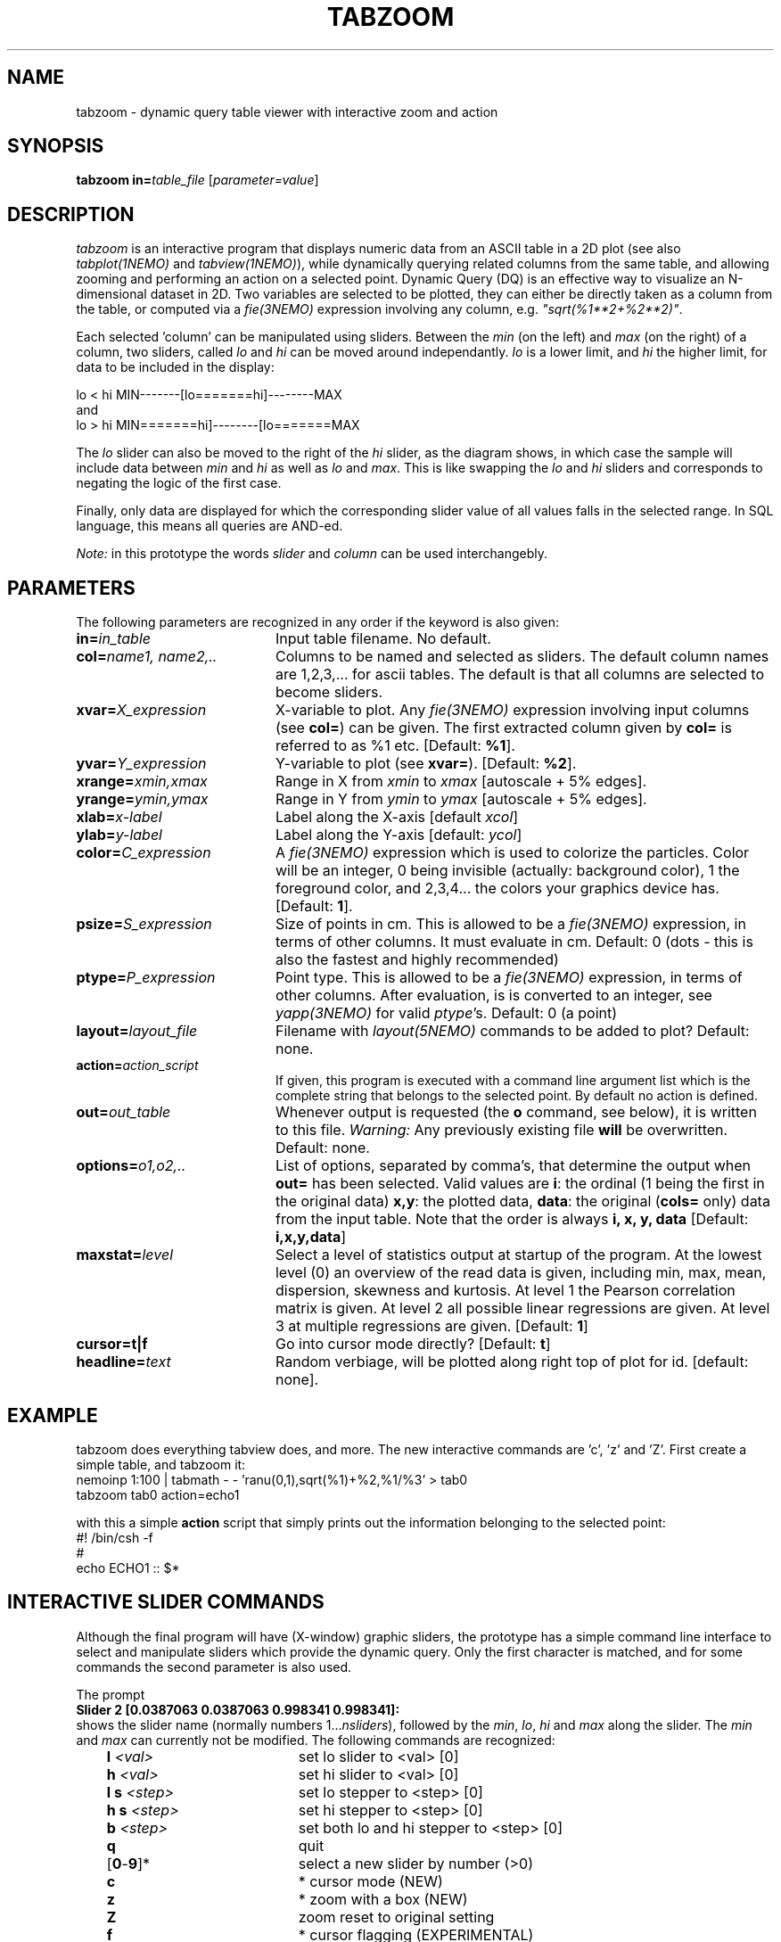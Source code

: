 .TH TABZOOM 1NEMO "22 October 2003"
.SH NAME
tabzoom \- dynamic query table viewer with interactive zoom and action
.SH SYNOPSIS
\fBtabzoom in=\fP\fItable_file\fP [\fIparameter=value\fP]
.SH DESCRIPTION
\fItabzoom\fP is an interactive program that
displays numeric data from an ASCII table in a 2D
plot (see also \fItabplot(1NEMO)\fP and \fItabview(1NEMO)\fP),
while dynamically querying related columns from the same table,
and allowing zooming and performing an action on a selected point.
Dynamic Query (DQ) is an effective way to visualize an N-dimensional
dataset in 2D.
Two variables are selected to be plotted, they can either be directly 
taken as a column
from the table, or computed via a \fIfie(3NEMO)\fP 
expression involving any column, e.g. \fI"sqrt(%1**2+%2**2)"\fP.
.PP
Each selected 'column' can be manipulated using sliders.
Between the \fImin\fP (on the left) and \fImax\fP (on the right) of
a column, 
two sliders, called \fIlo\fP and \fIhi\fP can be moved around
independantly.
\fIlo\fP is a lower limit, and \fIhi\fP the higher limit, for data
to be included in the display:
.nf

      lo  <  hi                 MIN-------[lo=======hi]--------MAX
.fi
and
.nf
      lo  >  hi                 MIN=======hi]--------[lo=======MAX

.fi
The \fIlo\fP slider can also be moved to the right of the
\fIhi\fP slider, as the diagram shows, in which case the
sample will include data between 
\fImin\fP and \fIhi\fP as well as
\fIlo\fP and \fImax\fP. This is like swapping the 
\fIlo\fP and \fIhi\fP sliders and corresponds to negating the
logic of the first case.
.PP
Finally, only data are displayed for which
the corresponding slider value of all values falls in the 
selected range. In SQL language, this means all queries
are AND-ed. 
.PP
\fINote:\fP in this prototype the words \fIslider\fP and \fIcolumn\fP
can be used interchangebly.
.SH PARAMETERS
The following parameters are recognized in any order if the keyword
is also given:
.TP 20
\fBin=\fP\fIin_table\fP
Input table filename. No default.
.TP
\fBcol=\fP\fIname1, name2,..\fP
Columns to be named and selected as sliders. 
The default column names are 1,2,3,... for ascii tables. The default is
that all columns are selected to become sliders.
.TP
\fBxvar=\fP\fIX_expression\fP
X-variable to plot. Any \fIfie(3NEMO)\fP expression involving input columns
(see \fBcol=\fP) can be given. The first extracted column given by
\fBcol=\fP is referred to as %1 etc.
[Default: \fB%1\fP].
.TP
\fByvar=\fP\fIY_expression\fP
Y-variable to plot (see \fBxvar=\fP).
[Default: \fB%2\fP].
.TP
\fBxrange=\fP\fIxmin,xmax\fP
Range in X from \fIxmin\fP to \fIxmax\fP [autoscale + 5% edges].
.TP
\fByrange=\fP\fIymin,ymax\fP
Range in Y from \fIymin\fP to \fIymax\fP [autoscale + 5% edges].   
.TP
\fBxlab=\fIx-label\fP
Label along the X-axis [default \fIxcol\fP]
.TP
\fBylab=\fIy-label\fP
Label along the Y-axis [default: \fIycol\fP]

.TP
\fBcolor=\fP\fIC_expression\fP
A \fIfie(3NEMO)\fP expression 
which is used to colorize the particles. Color will be an integer,
0 being invisible (actually: background color), 1 the foreground color,
and 2,3,4... the colors your graphics device has.
[Default: \fB1\fP].

.TP
\fBpsize=\fP\fIS_expression\fP
Size of points in cm. This is allowed to be a \fIfie(3NEMO)\fP
expression, in terms of
other columns. It must evaluate in cm.
Default: 0 (dots - this is also the fastest and
highly recommended)
.TP
\fBptype=\fP\fIP_expression\fP
Point type. This is allowed to be  a \fIfie(3NEMO)\fP
expression, in terms of other columns.
After evaluation, is is converted to an integer, see \fIyapp(3NEMO)\fP
for valid \fIptype\fP's. Default: 0 (a point)
.TP
\fBlayout=\fP\fIlayout_file\fP
Filename with \fIlayout(5NEMO)\fP commands to be added to plot? 
Default: none.
.TP
\fBaction=\fP\fIaction_script\fP
If given, this program is executed with a command line argument list 
which is the complete string that belongs to the selected point.
By default no action is defined.
.TP
\fBout=\fP\fIout_table\fP
Whenever output is requested (the \fBo\fP command, see below),
it is written to this file. 
\fIWarning: \fP Any previously existing file \fBwill\fP be overwritten.
Default: none.
.TP
\fBoptions=\fP\fIo1,o2,..\fP
List of options, separated by comma's, that determine the output
when \fBout=\fP has been selected. Valid values are
\fBi\fP: the ordinal (1 being the first in the original data)
\fBx,y\fP: the plotted data,
\fBdata\fP: the original (\fBcols=\fP only) data from the input table.
Note that the order is always \fBi, x, y, data\fP
[Default: \fBi,x,y,data\fP]
.TP
\fBmaxstat=\fP\fIlevel\fP
Select a level of statistics output at startup of the program. 
At the lowest level (0) an overview of the read data is given, including
min, max, mean, dispersion, skewness and kurtosis. At level 1 the Pearson
correlation matrix is given. At level 2 all possible linear regressions
are given. At level 3 at multiple regressions are given. [Default: \fB1\fP]
.TP
\fBcursor=t|f\fP
Go into cursor mode directly? 
[Default: \fBt\fP]
.TP
\fBheadline=\fItext\fP
Random verbiage, will be plotted along right top of plot for id. [default: none].
.SH EXAMPLE
tabzoom does everything tabview does, and more. The new interactive commands
are 'c', 'z' and 'Z'. First create a simple table, and tabzoom it:
.nf
  nemoinp 1:100 | tabmath - - 'ranu(0,1),sqrt(%1)+%2,%1/%3' > tab0
  tabzoom tab0 action=echo1
.fi
.PP
with this a simple \fBaction\fP script that simply prints out the information belonging
to the selected point:
.nf
  #! /bin/csh -f
  #
  echo ECHO1 ::  $*
.fi
.SH INTERACTIVE SLIDER COMMANDS
Although the final program will have (X-window) 
graphic sliders, the prototype
has a simple command line interface to select and manipulate sliders
which provide the dynamic query. Only the first character
is matched, and for some commands the second parameter is also used.
.PP
The prompt 
.nf
    \fBSlider 2 [0.0387063 0.0387063 0.998341 0.998341]:\fP
.fi
shows the slider name (normally numbers 1...\fInsliders\fP), followed
by the \fImin\fP, \fIlo\fP, \fIhi\fP and \fImax\fP  along the slider.
The \fImin\fP and \fImax\fP can currently not be modified. 
The following commands are recognized:
.nf
.ta +1i +2i
	\fBl\fP \fI<val>\fP	set lo slider to <val> [0]
	\fBh\fP \fI<val>\fP	set hi slider to <val> [0]
	\fBl s\fP \fI<step>\fP	set lo stepper to <step> [0]
	\fBh s\fP \fI<step>\fP	set hi stepper to <step> [0]
	\fBb\fP \fI<step>\fP	set both lo and hi stepper to <step> [0]
	\fBq\fP         	quit
	[\fB0\fP-\fB9\fP]*     	select a new slider by number (>0)
	\fBc\fP			* cursor mode (NEW)
	\fBz\fP			* zoom with a box (NEW)
	\fBZ\fP			zoom reset to original setting
	\fBf\fP			* cursor flagging (EXPERIMENTAL)
	\fBr\fP         	force full redisplay
	\fBs\fP         	show all sliders info
	\fBo\fP         	(over)write output (needs \fBout=\fP keyword)
	\fB!\fP\fIcmd\fP	run (previous) unix command
	\fB|\fP\fIcmd\fP	run data through (previous) pipe
	\fB?\fP          	this help
.fi
.PP
Noteworthy are the \fB!\fP and \fB|\fP commands. They both
have an optional \fIcmd\fP argument, which allows the user to 
repeat a previously set \fIcmd\fP for this command. The \fB!\fP
simply runs the \fIcmd\fP command through the shell,
whereas the \fB|\fP pipes
all currently visible data into the \fIcmd\fP command.
For example
to do a linear least squares fit to the visible data,
.nf
        \fB|tablsqfit -\fP
.fi
would be needed (see \fItablsqfit(1NEMO)\fP), all subsequents fits
can be done using the
.nf
        \fB|\fP
.fi
command itself, since it remembers the last used \fB|\fP\fIcmd\fP. 
.SH SEE ALSO
tabview(1NEMO), tabplot(1NEMO), fie(3NEMO), layout(3NEMO), xgobi(l)
.SH AUTHOR
Peter Teuben
.SH UPDATE HISTORY
.nf
.ta +1.0i +4.5i
1-jul-03	V1.0 cloned off tabview			PJT
22-oct-03	V1.2 added xlab, ylab, headline		PJT
.fi
